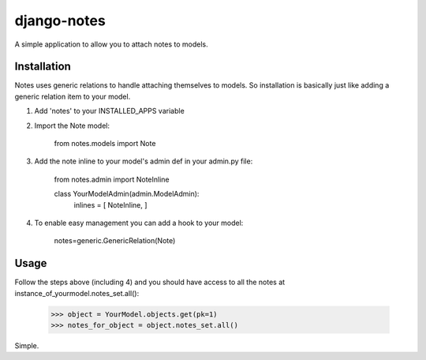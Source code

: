django-notes
=============

A simple application to allow you to attach notes to models.

Installation
-------------

Notes uses generic relations to handle attaching themselves to models. So installation is basically just like adding a generic relation item to your model.

1. Add 'notes' to your INSTALLED_APPS variable
2. Import the Note model:

        from notes.models import Note

3. Add the note inline to your model's admin def in your admin.py file:

        from notes.admin import NoteInline

        class YourModelAdmin(admin.ModelAdmin):
            inlines = [ NoteInline, ]
        
4. To enable easy management you can add a hook to your model:

        notes=generic.GenericRelation(Note)

Usage
------
Follow the steps above (including 4) and you should have access to all the notes at instance_of_yourmodel.notes_set.all():

    >>> object = YourModel.objects.get(pk=1)
    >>> notes_for_object = object.notes_set.all()

Simple.
